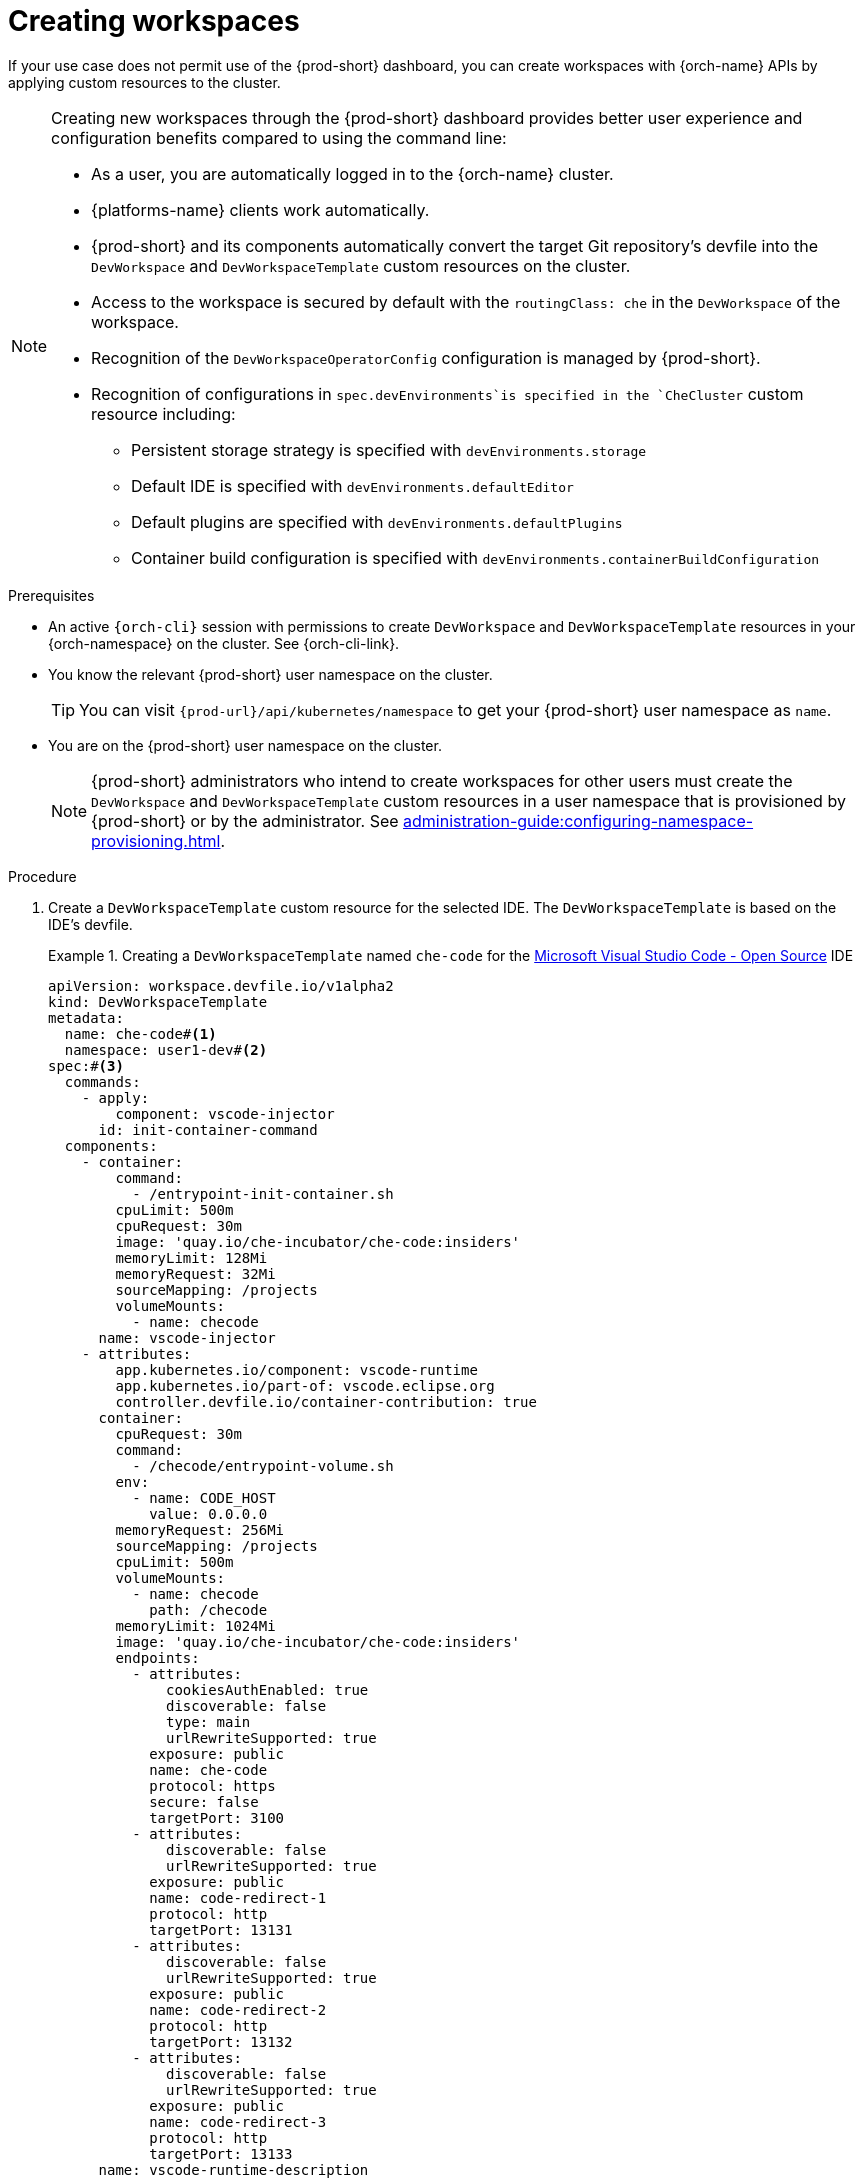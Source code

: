 
[id="creating-workspaces"]
= Creating workspaces

If your use case does not permit use of the {prod-short} dashboard, you can create workspaces with {orch-name} APIs by applying custom resources to the cluster.

[NOTE]
====

Creating new workspaces through the {prod-short} dashboard provides better user experience and configuration benefits compared to using the command line:

* As a user, you are automatically logged in to the {orch-name} cluster.
* {platforms-name} clients work automatically.
* {prod-short} and its components automatically convert the target Git repository's devfile into the `DevWorkspace` and `DevWorkspaceTemplate` custom resources on the cluster.
* Access to the workspace is secured by default with the `routingClass: che` in the `DevWorkspace` of the workspace.
* Recognition of the `DevWorkspaceOperatorConfig` configuration is managed by {prod-short}.
* Recognition of configurations in `spec.devEnvironments`is specified in the `CheCluster` custom resource including:
** Persistent storage strategy is specified with `devEnvironments.storage`
** Default IDE is specified with `devEnvironments.defaultEditor`
** Default plugins are specified with `devEnvironments.defaultPlugins`
** Container build configuration is specified with `devEnvironments.containerBuildConfiguration`

====

.Prerequisites

* An active `{orch-cli}` session with permissions to create `DevWorkspace` and `DevWorkspaceTemplate` resources in your {orch-namespace} on the cluster. See {orch-cli-link}.

* You know the relevant {prod-short} user namespace on the cluster.
+
TIP: You can visit `pass:c,a,q[{prod-url}]/api/kubernetes/namespace` to get your {prod-short} user namespace as `name`.

* You are on the {prod-short} user namespace on the cluster.
+
NOTE: {prod-short} administrators who intend to create workspaces for other users must create the `DevWorkspace` and `DevWorkspaceTemplate` custom resources in a user namespace that is provisioned by {prod-short} or by the administrator. See xref:administration-guide:configuring-namespace-provisioning.adoc[].

.Procedure

. Create a `DevWorkspaceTemplate` custom resource for the selected IDE. The `DevWorkspaceTemplate` is based on the IDE's devfile.
+
.Creating a `DevWorkspaceTemplate` named `che-code` for the link:https://github.com/microsoft/vscode[Microsoft Visual Studio Code - Open Source] IDE
====
[source,yaml,subs="+quotes,+attributes"]
----
apiVersion: workspace.devfile.io/v1alpha2
kind: DevWorkspaceTemplate
metadata:
  name: che-code#<1>
  namespace: user1-dev#<2>
spec:#<3>
  commands:
    - apply:
        component: vscode-injector
      id: init-container-command
  components:
    - container:
        command:
          - /entrypoint-init-container.sh
        cpuLimit: 500m
        cpuRequest: 30m
        image: 'quay.io/che-incubator/che-code:insiders'
        memoryLimit: 128Mi
        memoryRequest: 32Mi
        sourceMapping: /projects
        volumeMounts:
          - name: checode
      name: vscode-injector
    - attributes:
        app.kubernetes.io/component: vscode-runtime
        app.kubernetes.io/part-of: vscode.eclipse.org
        controller.devfile.io/container-contribution: true
      container:
        cpuRequest: 30m
        command:
          - /checode/entrypoint-volume.sh
        env:
          - name: CODE_HOST
            value: 0.0.0.0
        memoryRequest: 256Mi
        sourceMapping: /projects
        cpuLimit: 500m
        volumeMounts:
          - name: checode
            path: /checode
        memoryLimit: 1024Mi
        image: 'quay.io/che-incubator/che-code:insiders'
        endpoints:
          - attributes:
              cookiesAuthEnabled: true
              discoverable: false
              type: main
              urlRewriteSupported: true
            exposure: public
            name: che-code
            protocol: https
            secure: false
            targetPort: 3100
          - attributes:
              discoverable: false
              urlRewriteSupported: true
            exposure: public
            name: code-redirect-1
            protocol: http
            targetPort: 13131
          - attributes:
              discoverable: false
              urlRewriteSupported: true
            exposure: public
            name: code-redirect-2
            protocol: http
            targetPort: 13132
          - attributes:
              discoverable: false
              urlRewriteSupported: true
            exposure: public
            name: code-redirect-3
            protocol: http
            targetPort: 13133
      name: vscode-runtime-description
    - name: checode
      volume:
        ephemeral: true
  events:
    preStart:
      - init-container-command
----
<1> Name of the `DevWorkspaceTemplate` custom resource. This name will be used to reference the `DevWorkspaceTemplate` custom resource within the `DevWorkspace` custom resource.
<2> User namespace, which is the target {orch-namespace} for the new workspace.
<3> The `spec` is derived from the `che-code` editor devfile located in `pass:c,a,q[{prod-url}]/plugin-registry/main/v3/plugins/che-incubator/che-code/insiders/devfile.yaml`
====

. To prepare the `DevWorkspace` custom resource, copy the contents of the target Git repository's devfile.
+
.Copied devfile contents with `schemaVersion: 2.2.0`
====
[source,yaml,subs="+quotes,+attributes"]
----
components:
  - name: tooling-container
    container:
      image: quay.io/devfile/universal-developer-image:ubi8-latest
----
====
+
TIP: For more details, see the link:https://devfile.io/docs/2.2.0/what-is-a-devfile[devfile v2 documentation].

. Create a `DevWorkspace` custom resource, pasting the devfile contents from the previous step under the `spec.template` field.
+
.A `DevWorkspace` custom resource
====
[source,yaml,subs="+quotes,+attributes"]
----
kind: DevWorkspace
apiVersion: workspace.devfile.io/v1alpha2
metadata:
  name: my-devworkspace#<1>
  namespace: user1-dev#<2>
spec:
  routingClass: che
  started: true#<3>
  contributions:#<4>
    - name: ide
      kubernetes:
        name: che-code#<5>
  template:
    projects:#<6>
      - name: my-project-name
        git:
          remotes:
            origin: https://github.com/eclipse-che/che-docs
    components:#<7>
      - name: tooling-container
        container:
          image: quay.io/devfile/universal-developer-image:ubi8-latest
----
<1> Name of the `DevWorkspace` custom resource. This will be the name of the new workspace.
<2> User namespace, which is the target {orch-namespace} for the new workspace.
<3> Determines whether the workspace must be started when the `DevWorkspace` custom resource is created.
<4> Reference to the `DevWorkspaceTemplate` custom resource of the selected IDE.
<5> Name of the `DevWorkspaceTemplate` custom resource from the previous step.
<6> Details about the Git repository to clone into the workspace when it starts.
<7> List of components such as workspace containers and volume components.
====
+
[TIP]
====
Multiple `DevWorkspace` resources can reference the same `DevWorkspaceTemplate` resource.
====
+
[TIP]
====
Instead of creating a `DevWorkspaceTemplate` and referencing it in the `spec.contributions` field of the `DevWorkspace`, you can reference the IDE devfile in the `DevWorkspace` using a URL.
[source,subs="+quotes,+attributes,+macros"]
----
  contributions:
    - name: ide
      uri: pass:c,a,q[{prod-url}]/plugin-registry/main/v3/plugins/che-incubator/che-code/insiders/devfile.yaml
----
Referencing the IDE using the `pass:c,a,q[{prod-url}]/*` URL automatically updates the IDE when {prod} is updated to a newer version.
====

. Apply the `DevWorkspace` custom resource to the cluster.

. Verify that the workspace is starting by checking the *PHASE* status of the `DevWorkspace`.
+
[subs="+quotes,attributes"]
----
$ {orch-cli} get devworkspaces -n __<user_{orch-namespace}>__  --watch
----
+
.Output
====
[subs="+quotes,attributes"]
----
NAMESPACE        NAME                  DEVWORKSPACE ID             PHASE      INFO
user1-dev        my-devworkspace       workspacedf64e4a492cd4701   Starting   Waiting for workspace deployment
----
====

. When the workspace has successfully started, its *PHASE* status changes to *Running* in the output of the `{orch-cli} get devworkspaces` command.
+
.Output
====
[subs="+quotes,attributes"]
----
NAMESPACE            NAME                  DEVWORKSPACE ID             PHASE      INFO
user1-dev            my-devworkspace       workspacedf64e4a492cd4701   Running    https://url-to-workspace.com
----
====
+
You can then open the workspace by using one of these options:
+
** Visit the URL provided in the `INFO` section of the output of the `{orch-cli} get devworkspaces` command.
** Open the workspace from the {prod-short} dashboard.
